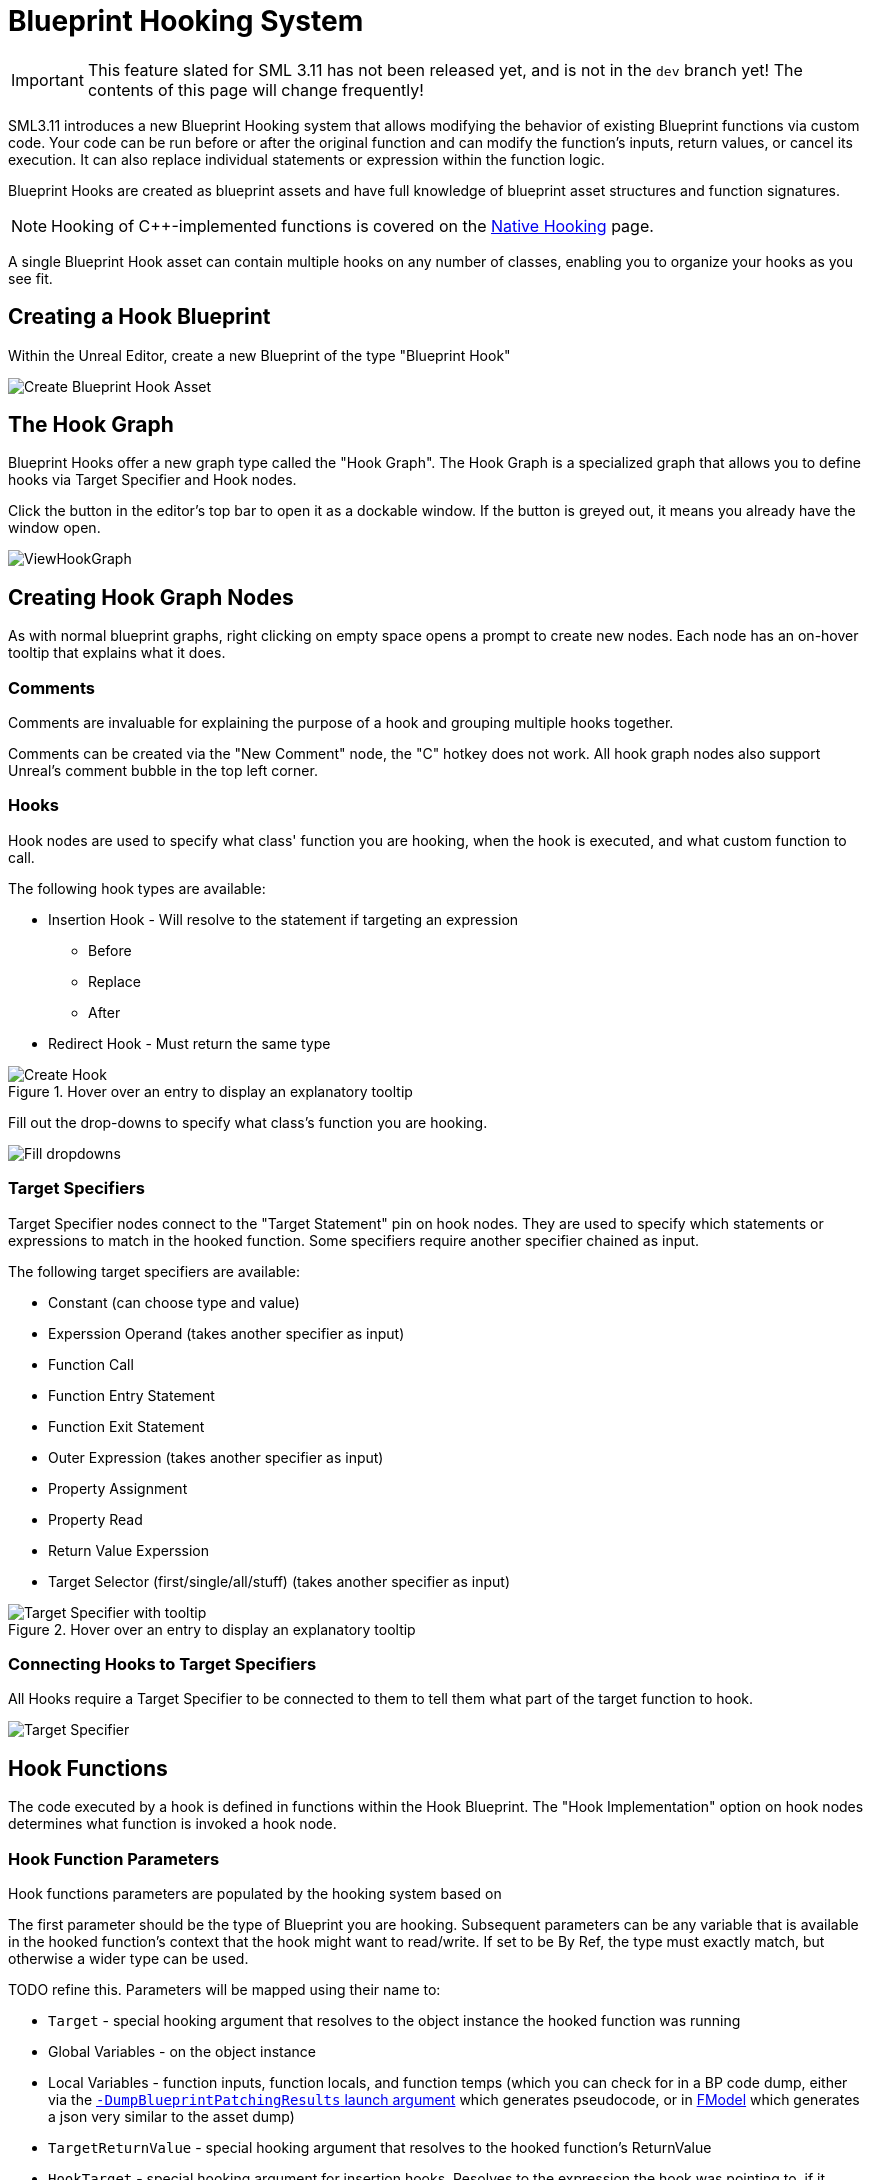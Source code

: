 = Blueprint Hooking System

[IMPORTANT]
====
This feature slated for SML 3.11 has not been released yet, and is not in the `dev` branch yet!
The contents of this page will change frequently!
====

SML3.11 introduces a new Blueprint Hooking system that allows modifying the behavior of existing Blueprint functions via custom code.
Your code can be run before or after the original function and can modify the function's inputs, return values, or cancel its execution.
It can also replace individual statements or expression within the function logic.

Blueprint Hooks are created as blueprint assets and have full knowledge of blueprint asset structures and function signatures.

[NOTE]
====
Hooking of {cpp}-implemented functions is covered on the xref:Development/Cpp/hooking.adoc[Native Hooking] page.
====

A single Blueprint Hook asset can contain multiple hooks on any number of classes,
enabling you to organize your hooks as you see fit.

== Creating a Hook Blueprint

Within the Unreal Editor, create a new Blueprint of the type "Blueprint Hook"

image::Development/ModLoader/BlueprintHooks/CreateBlueprintHook.png[Create Blueprint Hook Asset]

== The Hook Graph

Blueprint Hooks offer a new graph type called the "Hook Graph".
The Hook Graph is a specialized graph that allows you to
define hooks via Target Specifier and Hook nodes.

Click the button in the editor's top bar to open it as a dockable window.
If the button is greyed out, it means you already have the window open.

image::Development/ModLoader/BlueprintHooks/ViewHookGraph.png[]

== Creating Hook Graph Nodes

As with normal blueprint graphs, right clicking on empty space opens a prompt to create new nodes.
Each node has an on-hover tooltip that explains what it does.

=== Comments

Comments are invaluable for explaining the purpose of a hook and grouping multiple hooks together.

Comments can be created via the "New Comment" node, the "C" hotkey does not work.
All hook graph nodes also support Unreal's comment bubble in the top left corner.

=== Hooks

Hook nodes are used to specify what class' function you are hooking, when the hook is executed, and what custom function to call.

The following hook types are available:

* Insertion Hook - Will resolve to the statement if targeting an expression
** Before
** Replace
** After
* Redirect Hook - Must return the same type

.Hover over an entry to display an explanatory tooltip
image::Development/ModLoader/BlueprintHooks/CreateHook.png[Create Hook]

Fill out the drop-downs to specify what class's function you are hooking.

image::Development/ModLoader/BlueprintHooks/FillDropdowns.png[Fill dropdowns]

=== Target Specifiers

Target Specifier nodes connect to the "Target Statement" pin on hook nodes.
They are used to specify which statements or expressions to match in the hooked function.
Some specifiers require another specifier chained as input.

The following target specifiers are available:

* Constant (can choose type and value)
* Experssion Operand (takes another specifier as input)
* Function Call
* Function Entry Statement
* Function Exit Statement
* Outer Expression (takes another specifier as input)
* Property Assignment
* Property Read
* Return Value Experssion
* Target Selector (first/single/all/stuff) (takes another specifier as input)

.Hover over an entry to display an explanatory tooltip
image::Development/ModLoader/BlueprintHooks/TargetSpecifierTooltip.png[Target Specifier with tooltip]

=== Connecting Hooks to Target Specifiers

All Hooks require a Target Specifier to be connected to them to tell them what part of the target function to hook.

image::Development/ModLoader/BlueprintHooks/TargetSpecifierConnected.png[Target Specifier]

== Hook Functions

The code executed by a hook is defined in functions within the Hook Blueprint.
The "Hook Implementation" option on hook nodes determines what function is invoked a hook node.

=== Hook Function Parameters

Hook functions parameters are populated by the hooking system based on 

The first parameter should be the type of Blueprint you are hooking.
Subsequent parameters can be any variable that is available in the hooked function's context that the hook might want to read/write. If set to be By Ref, the type must exactly match, but otherwise a wider type can be used.

TODO refine this. Parameters will be mapped using their name to:

* `Target` - special hooking argument that resolves to the object instance the hooked function was running
* Global Variables - on the object instance
* Local Variables - function inputs, function locals, and function temps (which you can check for in a BP code dump, either via the link:#ViewingBlueprintFunctionImplementations[`-DumpBlueprintPatchingResults` launch argument] which generates pseudocode, or in xref:Development/ExtractGameFiles.adoc#FModel[FModel] which generates a json very similar to the asset dump)
* `TargetReturnValue` - special hooking argument that resolves to the hooked function's ReturnValue
* `HookTarget` - special hooking argument for insertion hooks. Resolves to the expression the hook was pointing to, if it wasn't pointing to a statement
* `AssignmentTarget` - special hooking argument for insertion hooks on assignment statements. Resolves to the variable on the left side of an assignment statement.
* `OriginalValue` - special hooking argument that resolves to the original value when using redirect hooks (replacing an expression inside a statement, rather than an insert hook which goes before/replace/after a statement). Required when using a redirect hook.

TODO what does this mean: "you can also write to the argument to write to the variable"? by ref only?

image::Development/ModLoader/BlueprintHooks/NewFunction.png[New Function]

[id="Register"]
== Registering the Hook

Hook assets must be registered in a
xref:Development/ModLoader/ModModules.adoc[Game Instance Module] to be applied in-game.
Create a Mod Game Instance Module if you don't already have one and add your new hook to the "Blueprint Hooks" array.

image::Development/ModLoader/BlueprintHooks/RegisterHook.png[Register Hook in Game Instance Module]

== Limitations and Workarounds

=== Event Graph Nodes

Because Blueprint Hook implementations are functions, some nodes you may be used to from Event Graphs are not available,
such as Latent Action nodes like Delay.

To work around this, implement your logic in an Event Graph somewhere else,
such as a Mod Subsystem or your Mod Game World Module,
then call that event from the Hook Function.

image::Development/ModLoader/BlueprintHooks/LatentActionWorkaround.png[Game World Module workaround]

=== Unregistering Blueprint Hooks

Once you have hooked a blueprint function, there is currently no way to unhook it without fully exiting Satisfactory.
This is why blueprint hooks are registered in a Game Instance Module.

You can work around this by having your hook code check a flag in a mod subsystem or your game instance module to determine if the hook should execute.

=== Hooking and Dedicated Servers

Some blueprints (like UI blueprints) do not exist in the dedicated server build.
If your mod attempts to hook such a blueprint in a dedicated server, it will log an error message.
You can use the global function `IsRunningDedicatedServer()` to skip hooking to avoid this error.

[id="ViewingBlueprintFunctionImplementations"]
== Viewing Blueprint Function Implementations

Understanding what base-game blueprint functions do can be troublesome as we don't have their source code
and the starter project only contains xref:Development/BeginnersGuide/StarterProjectStructure.adoc#PlaceholderSystem[placeholders of blueprint assets].

To assist with this process, SML implements the `-DumpBlueprintPatchingResults` command line argument.
When the game is launched with this argument,
SML will dump the bytecode of all blueprint hooked functions to the log in a relatively human-readable format.

Note that it is also possible to use xref:Development/ExtractGameFiles.adoc#FModel[FModel] to dump an asset as JSON
and view the blueprint bytecode in a less-readable format.

== Examples

Check out ExampleMod, SML, and the xref:Development/OpenSourceExamples.adoc[Open Source Examples] page
for examples of existing hook blueprints.

== Blueprint Hooking from {cpp}

It is not currently possible to hook blueprint functions from {cpp} code using SML's systems.

Previous versions of SML allowed hooking blueprint functions from {cpp} code,
but because the {cpp} side is unaware of the structure of assets defined on the blueprint side,
these hooks were always in a messy and brittle state of requiring lots of reflection and hardcoded assumptions to work.
The only way to mitigate this brittleness was to have the hook call a blueprint-implemented function.
The modern system removes the middleman by having blueprint hooks defined and implemented on the asset side,
giving them full knowledge of asset structure.

// TODO mircea discussion about custom thunks?

